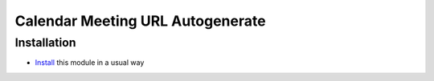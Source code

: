 ===================================
 Calendar Meeting URL Autogenerate 
===================================

Installation
============

* `Install <https://odoo-development.readthedocs.io/en/latest/odoo/usage/install-module.html>`__ this module in a usual way
